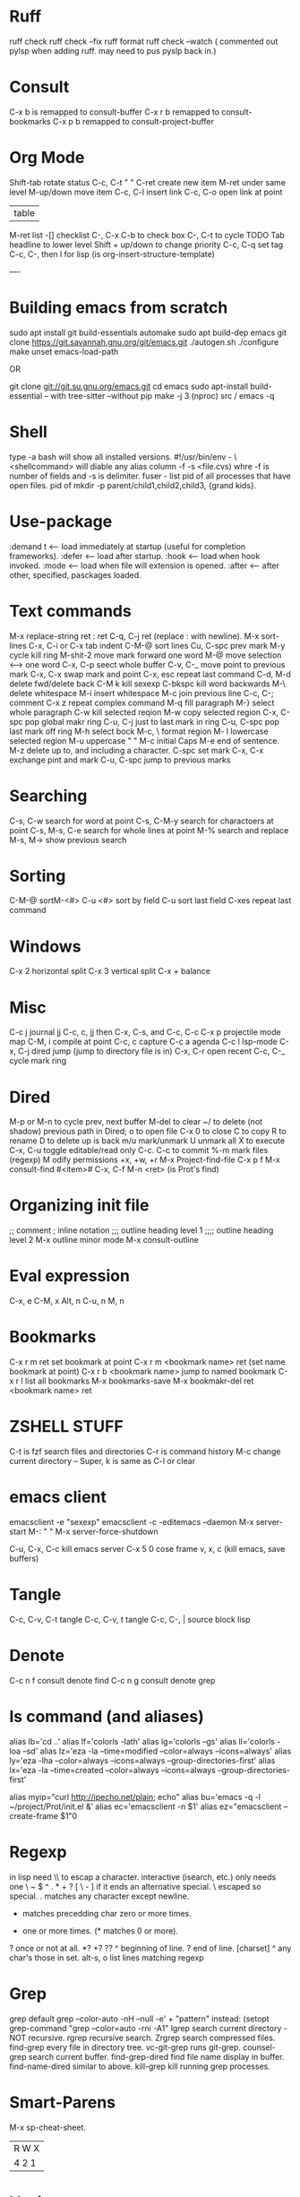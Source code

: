 * Ruff
ruff check
ruff  check --fix
ruff format
ruff check --watch
( commented out pylsp when adding ruff. may need to pus pyslp back in.)


* Consult
C-x b is remapped to consult-buffer
C-x r b remapped to consult-bookmarks
C-x p b remapped to consult-project-buffer

* Org Mode
Shift-tab rotate status
C-c, C-t    "      "
C-ret create new item
M-ret under same level
M-up/down move item
C-c, C-l insert link
C-c, C-o open link at point
 | table
M-ret list
-[] checklist
C-, C-x C-b to check box
C-, C-t to cycle TODO
Tab headline to lower level
Shift + up/down to change priority
C-c, C-q set tag
C-c, C-, then l for lisp (is org-insert-structure-template)

----
* Building emacs from scratch
sudo apt install git build-essentials automake
sudo apt build-dep emacs
git clone https://git.savannah.gnu.org/git/emacs.git
./autogen.sh
./configure
make
unset emacs-load-path

OR

git clone   git://git.su.gnu.org/emacs.git
cd emacs
sudo apt-install build-essential
-- with tree-sitter
--without pip
make -j 3 (nproc)
src / emacs -q

* Shell
type -a bash will show all installed versions.
#!/usr/bin/env -
\<shellcommand> will diable any alias
column -f -s <file.cvs) whre -f is number of fields and -s is delimiter.
fuser - list pid of all processes that have open files.
pid of
mkdir -p parent/child1,child2,child3, {grand kids}.

* Use-package
:demand t <-- load immediately at startup (useful for completion frameworks).
:defer <-- load after startup.
:hook <-- load when hook invoked.
:mode <-- load when file will extension is opened.
:after <-- after other, specified, pasckages loaded.

* Text commands
M-x replace-string ret : ret C-q, C-j ret (replace : with newline).
M-x sort-lines
C-x, C-i or C-x tab indent
C-M-@ sort lines
Cu, C-spc prev mark
M-y cycle kill ring
M-shit-2 move mark forward one word
M-@ move selection <--> one word
C-x, C-p seect whole buffer
C-v, C-_ move point to previous mark
C-x, C-x swap mark and point
C-x, esc repeat last command
C-d, M-d delete fwd/delete back
C-M k kill sexexp
C-bkspc kill word backwards
M-\ delete whitespace
M-i insert whitespace
M-c join previous line
C-c, C-; comment
C-x z repeat complex command
M-q fill paragraph
M-} select whole paragraph
C-w kill selected reqion
M-w copy selected region
C-x, C-spc pop global makr ring
C-u, C-j just to last mark in ring
C-u, C-spc pop last mark off ring
M-h select bock
M-c, \   format region
M- l lowercase selected region
M-u uppercase     "           "
M-c initial Caps
M-e end of sentence.
M-z delete up to, and including a character.
C-spc set mark
C-x, C-x exchange pint and mark
C-u, C-spc jump to previous marks


* Searching
C-s, C-w search for word at point
C-s, C-M-y search for charactoers at point
C-s, M-s, C-e search for whole lines at point
M-% search and replace
M-s, M-> show previous search


* Sorting
C-M-@ sortM-<#>
C-u <#> sort by field
C-u sort last field
C-xes repeat last command

* Windows
C-x 2 horizontal split
C-x 3 vertical split
C-x + balance

* Misc
C-c j journal jj
C-c, c, jj then C-x, C-s, and C-c, C-c 
C-x p projectile mode map
C-M, i compile at point
C-c, c capture
C-c a agenda
C-c l lsp-mode
C-x, C-j dired jump (jump to directory file is in)
C-x, C-r open recent
C-c, C-_ cycle mark ring

* Dired
M-p or M-n to cycle prev, next buffer
M-del to clear
~/ to delete (not shadow) previous path
in Dired;
o to open file
C-x 0 to close
C to copy
R to rename
D to delete
up is back
m/u mark/unmark
U unmark all
X to execute
C-x, C-u toggle editable/read only C-c. C-c to commit
%-m mark files (regexp)
M odify permissions +x, +w, +r
M-x Project-find-file
    C-x p f
M-x consult-find
    #<item>#
C-x, C-f M-n <ret>
     (is Prot's find)

* Organizing init file
;; comment
; inline notation
;;; outline heading level 1
;;;; outline heading level 2
M-x outline minor mode
M-x consult-outline

* Eval expression
C-x, e
C-M, x
Alt, n
C-u, n
M, n

* Bookmarks
C-x r m ret set bookmark at point
C-x r m <bookmark name> ret (set name bookmark at point)
C-x r b <bookmark name> jump to named bookmark
C-x r l list all bookmarks
M-x bookmarks-save
M-x bookmakr-del ret <bookmark name> ret


* ZSHELL STUFF
C-t is fzf search files and directories
C-r is command history
M-c change current directory
--
Super, k is same as C-l or clear


* emacs client
emacsclient -e "sexexp"
emacsclient -c -editemacs --daemon
M-x server-start
M-:   "      "
M-x server-force-shutdown

C-u, C-x, C-c kill emacs server
C-x 5 0 cose frame
v, x, c (kill emacs, save buffers)

* Tangle
C-c, C-v, C-t tangle
C-c, C-v, t   tangle
C-c, C-, |  source block lisp

* Denote
C-c n f consult denote find
C-c n g consult denote grep

* ls command (and aliases)
alias lb='cd ..'
alias lf='colorls -lath'
alias lg='colorls --gs'
alias ll='colorls -loa --sd'
alias lz='eza -la  --time=modified --color=always --icons=always'
alias ly='eza -lha --color=always --icons=always --group-directories-first'
alias lx='eza -la --time=created --color=always --icons=always --group-directories-first'

alias myip="curl http://ipecho.net/plain; echo"
alias bu='emacs -q -l ~/project/Prot/init.el &'
alias ec='emacsclient -n $1'
alias ez="emacsclient --create-frame $1"0

* Regexp
in lisp need \\ to escap a character.
interactive (isearch, etc.) only needs one \
~  $  ^  .  *  +  ?  [  \  -
] if it ends an alternative special.
\  escaped so special.
. matches any character except newline.
 * matches precedding char zero or more times.
+ one or more times. (* matches 0 or more).
? once or not at all.
 *? +? ??
 ^ beginning of line.
 ? end of line.
 [charset]
 ^ any char's those in set.
alt-s, o list lines matching regexp

* Grep
grep default
grep --color-auto -nH --null -e' + "pattern"
instead:
(setopt grep-command "grep --color=auto -rni -A1"
lgrep search current directory - NOT recursive.
rgrep recursive search.
Zrgrep search compressed files.
find-grep every file in directory tree.
vc-git-grep runs git-grep.
counsel-grep search current buffer.
find-grep-dired find file name display in buffer.
find-name-dired similar to above.
kill-grep kill running grep processes.

* Smart-Parens
M-x sp-cheat-sheet.

 | R W X |
 | 4 2 1 |

* Yazi
 up/down or j/k to move
 <- -> or hl to move to child/parent
 move to top gg
 move to bottom G
 z zoxide jump
 Z zoxide and reveal file.
 o or enter to open a file
 tab to show file info
 y copy selected files
 x cut selected files
 p paste selected files
 d trash selected files
 D delete selected files
 r rename file
 spc  toggle selection of file
 esc cancel selection
 a create a file (or a dir if name ends in /)
 P same but overwrite
X Y cancel operation

* Comments
init files with outline-minor-mode can combine with org mode.
(load-custom-file ; <filename> )  one ; is inline comment
;;; outline heading level 1 (four ; is level 2, five is level 3, etc.)
M-x outline-minor-mode
M-x outline-demote
M-x outline-promote
M-x consult-outline  <-- jump to top level entries - those with ;;;
